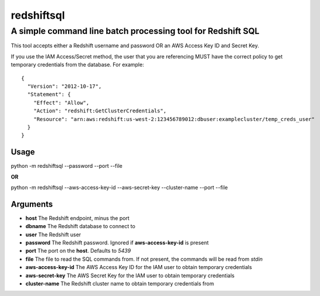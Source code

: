 redshiftsql
===========

A simple command line batch processing tool for Redshift SQL
^^^^^^^^^^^^^^^^^^^^^^^^^^^^^^^^^^^^^^^^^^^^^^^^^^^^^^^^^^^^

This tool accepts either a Redshift username and password OR an AWS
Access Key ID and Secret Key.

If you use the IAM Access/Secret method, the user that you are
referencing MUST have the correct policy to get temporary credentials
from the database. For example:

::

    {
      "Version": "2012-10-17",
      "Statement": {
        "Effect": "Allow",
        "Action": "redshift:GetClusterCredentials",
        "Resource": "arn:aws:redshift:us-west-2:123456789012:dbuser:examplecluster/temp_creds_user"
      }
    }

Usage
~~~~~

python -m redshiftsql --password --port --file

**OR**

python -m redshiftsql --aws-access-key-id --aws-secret-key
--cluster-name --port --file

Arguments
~~~~~~~~~

-  **host** The Redshift endpoint, minus the port
-  **dbname** The Redshift database to connect to
-  **user** The Redshift user
-  **password** The Redshift password. Ignored if **aws-access-key-id**
   is present
-  **port** The port on the **host**. Defaults to *5439*
-  **file** The file to read the SQL commands from. If not present, the
   commands will be read from *stdin*
-  **aws-access-key-id** The AWS Access Key ID for the IAM user to
   obtain temporary credentials
-  **aws-secret-key** The AWS Secret Key for the IAM user to obtain
   temporary credentials
-  **cluster-name** The Redshift cluster name to obtain temporary
   credentials from

